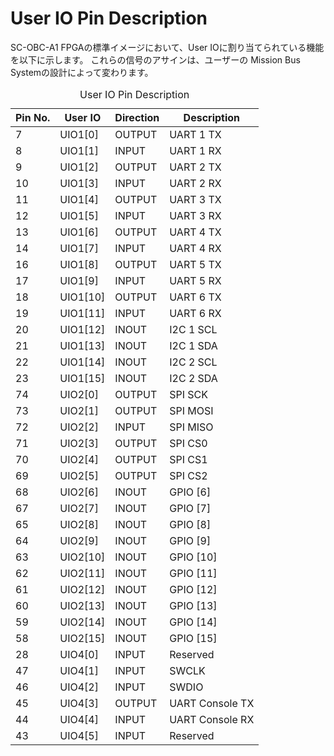 * User IO Pin Description

SC-OBC-A1 FPGAの標準イメージにおいて、User IOに割り当てられている機能を以下に示します。
これらの信号のアサインは、ユーザーの Mission Bus Systemの設計によって変わります。

#+CAPTION: User IO Pin Description
| Pin No. | User IO  | Direction | Description     |
|---------+----------+-----------+-----------------|
|       7 | UIO1[0]  | OUTPUT    | UART 1 TX       |
|       8 | UIO1[1]  | INPUT     | UART 1 RX       |
|       9 | UIO1[2]  | OUTPUT    | UART 2 TX       |
|      10 | UIO1[3]  | INPUT     | UART 2 RX       |
|      11 | UIO1[4]  | OUTPUT    | UART 3 TX       |
|      12 | UIO1[5]  | INPUT     | UART 3 RX       |
|      13 | UIO1[6]  | OUTPUT    | UART 4 TX       |
|      14 | UIO1[7]  | INPUT     | UART 4 RX       |
|      16 | UIO1[8]  | OUTPUT    | UART 5 TX       |
|      17 | UIO1[9]  | INPUT     | UART 5 RX       |
|      18 | UIO1[10] | OUTPUT    | UART 6 TX       |
|      19 | UIO1[11] | INPUT     | UART 6 RX       |
|      20 | UIO1[12] | INOUT     | I2C 1 SCL       |
|      21 | UIO1[13] | INOUT     | I2C 1 SDA       |
|      22 | UIO1[14] | INOUT     | I2C 2 SCL       |
|      23 | UIO1[15] | INOUT     | I2C 2 SDA       |
|      74 | UIO2[0]  | OUTPUT    | SPI SCK         |
|      73 | UIO2[1]  | OUTPUT    | SPI MOSI        |
|      72 | UIO2[2]  | INPUT     | SPI MISO        |
|      71 | UIO2[3]  | OUTPUT    | SPI CS0         |
|      70 | UIO2[4]  | OUTPUT    | SPI CS1         |
|      69 | UIO2[5]  | OUTPUT    | SPI CS2         |
|      68 | UIO2[6]  | INOUT     | GPIO [6]        |
|      67 | UIO2[7]  | INOUT     | GPIO [7]        |
|      65 | UIO2[8]  | INOUT     | GPIO [8]        |
|      64 | UIO2[9]  | INOUT     | GPIO [9]        |
|      63 | UIO2[10] | INOUT     | GPIO [10]       |
|      62 | UIO2[11] | INOUT     | GPIO [11]       |
|      61 | UIO2[12] | INOUT     | GPIO [12]       |
|      60 | UIO2[13] | INOUT     | GPIO [13]       |
|      59 | UIO2[14] | INOUT     | GPIO [14]       |
|      58 | UIO2[15] | INOUT     | GPIO [15]       |
|      28 | UIO4[0]  | INPUT     | Reserved        |
|      47 | UIO4[1]  | INPUT     | SWCLK           |
|      46 | UIO4[2]  | INPUT     | SWDIO           |
|      45 | UIO4[3]  | OUTPUT    | UART Console TX |
|      44 | UIO4[4]  | INPUT     | UART Console RX |
|      43 | UIO4[5]  | INPUT     | Reserved        |
